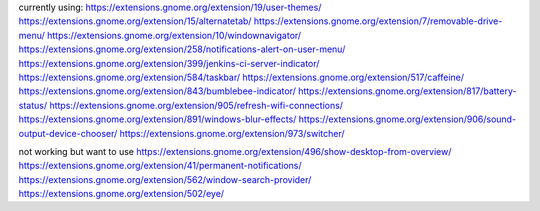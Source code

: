 currently using:
https://extensions.gnome.org/extension/19/user-themes/
https://extensions.gnome.org/extension/15/alternatetab/
https://extensions.gnome.org/extension/7/removable-drive-menu/
https://extensions.gnome.org/extension/10/windownavigator/
https://extensions.gnome.org/extension/258/notifications-alert-on-user-menu/
https://extensions.gnome.org/extension/399/jenkins-ci-server-indicator/
https://extensions.gnome.org/extension/584/taskbar/
https://extensions.gnome.org/extension/517/caffeine/
https://extensions.gnome.org/extension/843/bumblebee-indicator/
https://extensions.gnome.org/extension/817/battery-status/
https://extensions.gnome.org/extension/905/refresh-wifi-connections/
https://extensions.gnome.org/extension/891/windows-blur-effects/
https://extensions.gnome.org/extension/906/sound-output-device-chooser/
https://extensions.gnome.org/extension/973/switcher/

not working but want to use
https://extensions.gnome.org/extension/496/show-desktop-from-overview/
https://extensions.gnome.org/extension/41/permanent-notifications/
https://extensions.gnome.org/extension/562/window-search-provider/
https://extensions.gnome.org/extension/502/eye/

